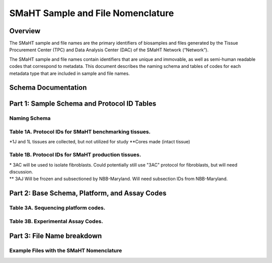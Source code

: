 ==================================
SMaHT Sample and File Nomenclature
==================================


Overview
--------
The SMaHT sample and file names are the primary identifiers of biosamples and files generated by the Tissue Procurement Center (TPC) and Data Analysis Center (DAC) of the SMaHT Network (“Network”). 

The SMaHT sample and file names contain identifiers that are unique and immovable, as well as semi-human readable codes that correspond to metadata. This document describes the naming schema and tables of codes for each metadata type that are included in sample and file names. 



Schema Documentation
--------------------

.. raw:: html

    <div class="table-responsive"> 
        <table class="table table-borderless table-sm text-center">
            <thead class="thead-smaht">
                <tr>
                    <th>Download</th>
                    <th>Version</th>
                    <th>Release date</th>
                    <th>Filename</th>
                </tr>
            </thead>
            <tbody class="table-border-inner">
                <tr>
                    <td>
                        <a href="/static/files/SMaHT Sample and File Nomenclature v1.1.pdf" download>
                            <i class="icon fas icon-file-pdf text-danger icon-lg"></i>
                        </a>
                    </td>
                    <td>1.1</td>
                    <td>06/20/2024</td>
                    <td><a href="/static/files/SMaHT Sample and File Nomenclature v1.1.pdf" download>SMaHT Sample and File Nomenclature v1.1.pdf</a></td>
                </tr>
                <tr>
                    <td>
                        <a href="/static/files/SMaHT Sample and File Nomenclature v1.0.pdf" download>
                            <i class="icon fas icon-file-pdf text-danger icon-lg"></i>
                        </a>
                    </td>
                    <td>1.0</td>
                    <td>03/01/2024</td>
                    <td><a href="/static/files/SMaHT Sample and File Nomenclature v1.0.pdf" download>SMaHT Sample and File Nomenclature v1.0.pdf</a></td>
                </tr>
            </tbody>
        </table>
    </div>



Part 1: Sample Schema and Protocol ID Tables
--------------------------------------------



Naming Schema
~~~~~~~~~~~~~

.. raw:: html
    
    <img class="grey-border" src="/static/img/Nomenclature_Part1.jpeg" alt="Nomenclature Part 1"/>



Table 1A. Protocol IDs for SMaHT benchmarking tissues.
~~~~~~~~~~~~~~~~~~~~~~~~~~~~~~~~~~~~~~~~~~~~~~~~~~~~~~
.. raw:: html

    <div class="table-responsive">
        <table class="table table-striped table-sm text-left">
            <thead class="thead-smaht table-borderless">
                <tr>
                    <th style="min-width:95px">Protocol ID</th>
                    <th style="min-width:200px">Tissue Name for Container</th>
                    <th style="min-width:200px">Preservation</th>
                </tr>
            </thead>
            <tbody class="table-border-inner">
                <tr>
                    <td>1A</td>
                    <td>Liver</td>
                    <td>Frozen; homogenized</td>
                </tr>
                <tr>
                    <td>1C</td>
                    <td>Liver</td>
                    <td>Fixed</td>
                </tr>
                <tr>
                    <td>1D</td>
                    <td>Lung</td>
                    <td>Frozen; homogenized</td>
                </tr>
                <tr>
                    <td>1F</td>
                    <td>Lung</td>
                    <td>Fixed</td>
                </tr>
                <tr>
                    <td>1G</td>
                    <td>Colon</td>
                    <td>Frozen; homogenized</td>
                </tr>
                <tr>
                    <td>1I</td>
                    <td>Colon</td>
                    <td>Fixed</td>
                </tr>
                <tr>
                    <td>1J*</td>
                    <td>Skin</td>
                    <td>Frozen; homogenized</td>
                </tr>
                <tr>
                    <td>1K**</td>
                    <td>Skin</td>
                    <td>Frozen</td>
                </tr>
                <tr>
                    <td>1L*</td>
                    <td>Skin</td>
                    <td>Fixed</td>
                </tr>
                <tr>
                    <td>1Q</td>
                    <td>Brain, Frontal Lobe</td>
                    <td>Frozen; homogenate and non-homogenate samples</td>
            </tbody>
        </table>
    </div>

\*1J and 1L tissues are collected, but not utilized for study
\*\*Cores made (intact tissue)

Table 1B. Protocol IDs for SMaHT production tissues.
~~~~~~~~~~~~~~~~~~~~~~~~~~~~~~~~~~~~~~~~~~~~~~~~~~~~
.. raw:: html

    <div class="table-responsive">
        <table class="table table-striped table-sm text-left">
            <thead class="thead-smaht table-borderless">
                <tr>
                    <th style="min-width:95px">Protocol ID</th>
                    <th style="min-width:200px">Tissue Name for Container</th>
                    <th style="min-width:200px">Preservation</th>
                </tr>
            </thead>
            <tbody class="table-border-inner">
            <tr>
                    <td>3A</td>
                    <td>Blood, Whole</td>
                    <td>Frozen</td>
                </tr>
                <tr>
                    <td>3B</td>
                    <td>Buccal Swab</td>
                    <td>Fresh</td>
                </tr>
                <tr>
                    <td>3C</td>
                    <td>Esophagus</td>
                    <td>Frozen</td>
                </tr>
                <tr>
                    <td>3D</td>
                    <td>Esophagus</td>
                    <td>Fixed</td>
                </tr>
                <tr>
                    <td>3E</td>
                    <td>Colon, Ascending</td>
                    <td>Frozen</td>
                </tr>
                <tr>
                    <td>3F</td>
                    <td>Colon, Ascending</td>
                    <td>Fixed</td>
                </tr>
                <tr>
                    <td>3G</td>
                    <td>Colon, Descending</td>
                    <td>Frozen</td>
                </tr>
                <tr>
                    <td>3H</td>
                    <td>Colon, Descending</td>
                    <td>Fixed</td>
                </tr>
                <tr>
                    <td>3I</td>
                    <td>Liver Sample</td>
                    <td>Frozen</td>
                </tr>
                <tr>
                    <td>3J</td>
                    <td>Liver Sample</td>
                    <td>Fixed</td>
                </tr>
                <tr>
                    <td>3K</td>
                    <td>Adrenal Gland, Left</td>
                    <td>Frozen</td>
                </tr>
                <tr>
                    <td>3L</td>
                    <td>Adrenal Gland, Left</td>
                    <td>Fixed</td>
                </tr>
                <tr>
                    <td>3M</td>
                    <td>Adrenal Gland, Right</td>
                    <td>Frozen</td>
                </tr>
                <tr>
                    <td>3N</td>
                    <td>Adrenal Gland, Right</td>
                    <td>Fixed</td>
                </tr>
                <tr>
                    <td>3O</td>
                    <td>Aorta, Abdominal</td>
                    <td>Frozen</td>
                </tr>
                <tr>
                    <td>3P</td>
                    <td>Aorta, Abdominal</td>
                    <td>Fixed</td>
                </tr>
                <tr>
                    <td>3Q</td>
                    <td>Lung</td>
                    <td>Frozen</td>
                </tr>
                <tr>
                    <td>3R</td>
                    <td>Lung</td>
                    <td>Fixed</td>
                </tr>
                <tr>
                    <td>3S</td>
                    <td>Heart, LV</td>
                    <td>Frozen</td>
                </tr>
                <tr>
                    <td>3T</td>
                    <td>Heart, LV</td>
                    <td>Fixed</td>
                </tr>
                <tr>
                    <td>3U</td>
                    <td>Testis, Left</td>
                    <td>Frozen</td>
                </tr>
                <tr>
                    <td>3V</td>
                    <td>Testis, Left</td>
                    <td>Fixed</td>
                </tr>
                <tr>
                    <td>3W</td>
                    <td>Testis, Right</td>
                    <td>Frozen</td>
                </tr>
                <tr>
                    <td>3X</td>
                    <td>Testis, Right</td>
                    <td>Fixed</td>
                </tr>
                <tr>
                    <td>3Y</td>
                    <td>Ovary, Left</td>
                    <td>Frozen</td>
                </tr>
                <tr>
                    <td>3Z</td>
                    <td>Ovary, Left</td>
                    <td>Fixed</td>
                </tr>
                <tr>
                    <td>3AA</td>
                    <td>Ovary, Right</td>
                    <td>Frozen</td>
                </tr>
                <tr>
                    <td>3AB</td>
                    <td>Ovary, Right</td>
                    <td>Fixed</td>
                </tr>
                <tr>
                    <td>3AC*</td>
                    <td>Skin, Calf</td>
                    <td>Fresh</td>
                </tr>
                <tr>
                    <td>3AD</td>
                    <td>Skin, Calf</td>
                    <td>Frozen</td>
                </tr>
                <tr>
                    <td>3AE</td>
                    <td>Skin, Calf</td>
                    <td>Fixed</td>
                </tr>
                <tr>
                    <td>3AF</td>
                    <td>Skin, Abdomen</td>
                    <td>Frozen</td>
                </tr>
                <tr>
                    <td>3AG</td>
                    <td>Skin, Abdomen</td>
                    <td>Fixed</td>
                </tr>
                <tr>
                    <td>3AH</td>
                    <td>Muscle</td>
                    <td>Frozen</td>
                </tr>
                <tr>
                    <td>3AI</td>
                    <td>Muscle</td>
                    <td>Fixed</td>
                </tr>
                <tr>
                    <td>3AJ**</td>
                    <td>Brain</td>
                    <td>Fresh</td>
                </tr>
            </tbody>
        </table>
    </div>

| \* 3AC will be used to isolate fibroblasts. Could potentially still use "3AC" protocol for fibroblasts, but will need discussion.
| \*\* 3AJ Will be frozen and subsectioned by NBB-Maryland. Will need subsection IDs from NBB-Maryland.


Part 2: Base Schema, Platform, and Assay Codes
----------------------------------------------

.. raw:: html
    
    <img class="grey-border" src="/static/img/Nomenclature_Part2.jpeg" alt="Nomenclature Part 2"/>



Table 3A. Sequencing platform codes.
~~~~~~~~~~~~~~~~~~~~~~~~~~~~~~~~~~~~

.. raw:: html

    <div class="table-responsive">
        <table class="table table-striped table-sm">
            <thead class="thead-smaht table-borderless">
                <tr>
                    <th class="text-center" width="25%">SMaHT code</th>
                    <th class="text-left">Sequencing platform</th>
                </tr>
            </thead>
            <tbody class="table-border-inner">
                <tr>
                    <td class="text-center">A</td>
                    <td class="text-left">Illumina NovaSeq X</td>
                </tr>
                <tr>
                    <td class="text-center">B</td>
                    <td class="text-left">PacBio Revio HiFi</td>
                </tr>
                <tr>
                    <td class="text-center">C</td>
                    <td class="text-left">Illumina NovaSeq 6000</td>
                </tr>
                <tr>
                    <td class="text-center">D</td>
                    <td class="text-left">ONT PromethION 24</td>
                </tr>
                <tr>
                    <td class="text-center">E</td>
                    <td class="text-left">ONT PromethION 2 Solo</td>
                </tr>
                <tr>
                    <td class="text-center">F</td>
                    <td class="text-left">ONT MinION Mk1B</td>
                </tr>
                <tr>
                    <td class="text-center">G</td>
                    <td class="text-left">Illumina HiSeq X</td>
                </tr>
                <tr>
                    <td class="text-center">H</td>
                    <td class="text-left">Illumina NovaSeq X Plus</td>
                </tr>
                <tr>
                    <td class="cell-small-text text-left">(set the codes as data are generated on different sequencing platforms and submitted to DAC)</td>
                    <td class="text-left">ONT MinION, Ultima Genomics, PacBio Onso, Element Aviti, PacBio Sequel</td>
                </tr>
            </tbody>
        </table>
    </div>



Table 3B. Experimental Assay Codes.
~~~~~~~~~~~~~~~~~~~~~~~~~~~~~~~~~~~

.. raw:: html

    <div class="table-responsive">
        <table class="table table-sm text-left">
            <thead class="thead-smaht table-borderless">
                <tr>
                    <th>Code</th>
                    <th>DNA/RNA/Others</th>
                    <th>Assay Level</th>
                    <th>Assay Type</th>
                </tr>
            </thead>
            <tbody class="table-border-inner">
                <tr>
                    <td>000</td>
                    <td>Null or N/A</td>
                    <td></td>
                    <td></td>
                </tr>
                <tr class="table-stripe-secondary text-600">
                    <td></td>
                    <td>DNA below</td>
                    <td></td>
                    <td></td>
                </tr>
                <tr>
                    <td>001</td>
                    <td>DNA, PCR-free</td>
                    <td>Bulk</td>
                    <td>Whole genome sequencing (WGS)</td>
                </tr>
                <tr>
                    <td>002</td>
                    <td>DNA</td>
                    <td>Bulk</td>
                    <td>WGS</td>
                </tr>
                <tr>
                    <td>003</td>
                    <td>DNA</td>
                    <td>Bulk</td>
                    <td>Ultra-Long HMW WGS</td>
                </tr>
                <tr>
                    <td>004</td>
                    <td>DNA</td>
                    <td>Bulk</td>
                    <td>Fiber-seq</td>
                </tr>
                <tr>
                    <td>005</td>
                    <td>DNA</td>
                    <td>Bulk</td>
                    <td>Hi-C</td>
                </tr>
                <tr>
                    <td>006</td>
                    <td>DNA</td>
                    <td>Bulk</td>
                    <td>NTSeq</td>
                </tr>
                <tr>
                    <td>007</td>
                    <td>DNA</td>
                    <td>Single-molecule</td>
                    <td>CODEC</td>
                </tr>
                <tr>
                    <td>008</td>
                    <td>DNA</td>
                    <td>Single-molecule</td>
                    <td>Duplex sequencing</td>
                </tr>
                <tr>
                    <td>009</td>
                    <td>DNA</td>
                    <td>Single-molecule</td>
                    <td>NanoSeq</td>
                </tr>
                <tr>
                    <td>010</td>
                    <td>DNA</td>
                    <td>Single-molecule, single-cell</td>
                    <td>scNanoSeq</td>
                </tr>
                <tr>
                    <td>011</td>
                    <td>DNA</td>
                    <td>Single-cell</td>
                    <td>DLP+</td>
                </tr>
                <tr>
                    <td>012</td>
                    <td>DNA</td>
                    <td>Single-cell</td>
                    <td>MALBAC-amplified WGS</td>
                </tr>
                <tr>
                    <td>013</td>
                    <td>DNA</td>
                    <td>Single-cell</td>
                    <td>PTA-amplified WGS</td>
                </tr>
                <tr>
                    <td>014</td>
                    <td>DNA</td>
                    <td>Single-cell</td>
                    <td>scDip-C</td>
                </tr>
                <tr>
                    <td>015</td>
                    <td>DNA</td>
                    <td>Single-molecule</td>
                    <td>CompDuplex-seq</td>
                </tr>
                <tr>
                    <td>016</td>
                    <td>DNA</td>
                    <td>Single-molecule, single-cell</td>
                    <td>scCompDuplex-seq</td>
                </tr>
                <tr>
                    <td></td>
                    <td></td>
                    <td></td>
                    <td class="cell-small-text pt-1 pb-1">(include additional DNA assays)</td>
                </tr>
                <tr class="table-stripe-secondary text-600">
                    <td></td>
                    <td>RNA below</td>
                    <td></td>
                    <td></td>
                </tr>
                <tr>
                    <td>101</td>
                    <td>RNA</td>
                    <td>Bulk</td>
                    <td>RNA-seq</td>
                </tr>
                <tr>
                    <td>102</td>
                    <td>RNA</td>
                    <td>Bulk</td>
                    <td>MAS-ISO-Seq</td>
                </tr>
                <tr>
                    <td>103</td>
                    <td>RNA</td>
                    <td>Single-cell/nucleus</td>
                    <td>snRNA-Seq</td>
                </tr>
                <tr>
                    <td>104</td>
                    <td>RNA</td>
                    <td>Single-cell/nucleus</td>
                    <td>STORM-Seq</td>
                </tr>
                <tr>
                    <td>105</td>
                    <td>RNA</td>
                    <td>Single-cell/nucleus</td>
                    <td>Tranquil-Seq</td>
                </tr>
                <tr>
                    <td></td>
                    <td></td>
                    <td></td>
                    <td class="cell-small-text pt-1 pb-1">(include additional RNA assays)</td>
                </tr>
                <tr class="table-stripe-secondary text-600">
                    <td></td>
                    <td>Epigenetics below</td>
                    <td></td>
                    <td></td>
                </tr>
                <tr>
                    <td>201</td>
                    <td></td>
                    <td></td>
                    <td class="cell-small-text pt-1 pb-1">(include additional epigenetic assays)</td>
                </tr>
                <tr class="table-stripe-secondary text-600">
                    <td></td>
                    <td>Others below</td>
                    <td></td>
                    <td></td>
                </tr>
                <tr>
                    <td>301</td>
                    <td></td>
                    <td></td>
                    <td class="cell-small-text ">(include additional assays)</td>
                </tr>
            </tbody>
        </table>
    </div>



Part 3: File Name breakdown
---------------------------

.. raw:: html

    <img class="grey-border" src="/static/img/Nomenclature_Part3.jpeg" alt="Nomenclature Part 3"/>



Example Files with the SMaHT Nomenclature
~~~~~~~~~~~~~~~~~~~~~~~~~~~~~~~~~~~~~~~~~

.. raw:: html

    <img class="grey-border" src="/static/img/Nomenclature_ExampleFiles.jpeg" alt="Nomenclature_ExampleFiles"/>

